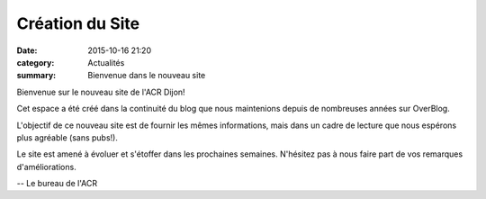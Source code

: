 Création du Site
================

:date: 2015-10-16 21:20
:category: Actualités
:summary: Bienvenue dans le nouveau site


.. image:: http://assets.acr-dijon.org/nouvel-an.jpg

Bienvenue sur le nouveau site de l'ACR Dijon!

Cet espace a été créé dans la continuité du blog que nous maintenions depuis de nombreuses
années sur OverBlog.

L'objectif de ce nouveau site est de fournir les mêmes informations, mais dans un cadre
de lecture que nous espérons plus agréable (sans pubs!).

Le site est amené à évoluer et s'étoffer dans les prochaines semaines. N'hésitez pas
à nous faire part de vos remarques d'améliorations.

-- Le bureau de l'ACR

